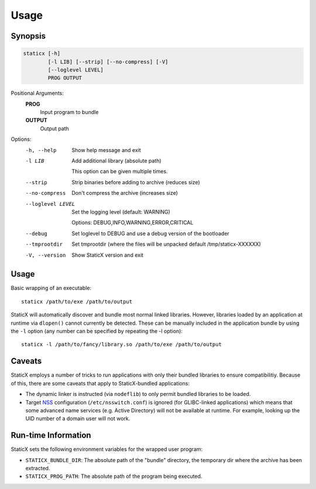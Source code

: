 Usage
=====

Synopsis
--------
.. code-block::

   staticx [-h]
           [-l LIB] [--strip] [--no-compress] [-V]
           [--loglevel LEVEL]
           PROG OUTPUT

Positional Arguments:
  **PROG**
          Input program to bundle

  **OUTPUT**
          Output path

Options:
  -h, --help            Show help message and exit
  -l LIB                Add additional library (absolute path)

                        This option can be given multiple times.

  --strip               Strip binaries before adding to archive (reduces size)
  --no-compress         Don't compress the archive (increases size)
  --loglevel LEVEL      Set the logging level (default: WARNING)

                        Options: DEBUG,INFO,WARNING,ERROR,CRITICAL

  --debug               Set loglevel to DEBUG and use a debug version of the
                        bootloader

  --tmprootdir          Set tmprootdir (where the files will be unpacked
                        default /tmp/staticx-XXXXXX)

  -V, --version         Show StaticX version and exit



Usage
-----
Basic wrapping of an executable::

    staticx /path/to/exe /path/to/output

StaticX will automatically discover and bundle most normal linked libraries.
However, libraries loaded by an application at runtime via ``dlopen()`` cannot
currently be detected. These can be manually included in the application bundle
by using the ``-l`` option (any number can be specified by repeating the -l
option)::

    staticx -l /path/to/fancy/library.so /path/to/exe /path/to/output

Caveats
-------
StaticX employs a number of tricks to run applications with only their bundled
libraries to ensure compatibilitiy. Because of this, there are some caveats
that apply to StaticX-bundled applications:

- The dynamic linker is instructed (via ``nodeflib``) to only permit bundled
  libraries to be loaded.
- Target `NSS`_ configuration (``/etc/nsswitch.conf``) is ignored (for
  GLIBC-linked applications) which means that some advanced name services (e.g.
  Active Directory) will not be available at runtime. For example, looking up
  the UID number of a domain user will not work.

.. _NSS: https://en.wikipedia.org/wiki/Name_Service_Switch


Run-time Information
--------------------
StaticX sets the following environment variables for the wrapped user program:

- ``STATICX_BUNDLE_DIR``: The absolute path of the "bundle" directory, the
  temporary dir where the archive has been extracted.
- ``STATICX_PROG_PATH``: The absolute path of the program being executed.
